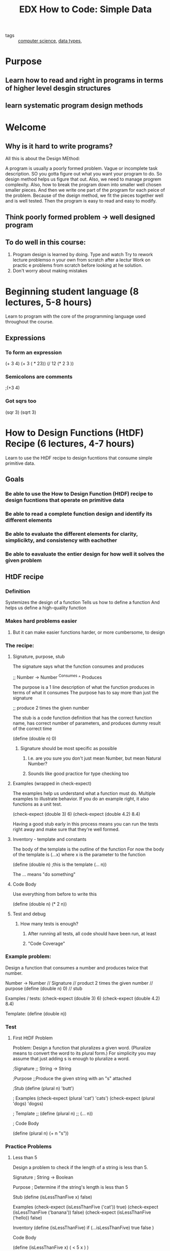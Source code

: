 #+TITLE: EDX How to Code: Simple Data
#+ROAM_KEY: https://www.edx.org/course/how-to-code-simple-data
#+ROAM_TAGS: "computer science" data functions

- tags :: [[file:20200526214234-computer_science.org][computer science]], [[file:20200805181814-data_types.org][data types]],

* Purpose
** Learn how to read and right in programs in terms of higher level desgin structures
** learn systematic program design methods
* Welcome
** Why is it hard to write programs?
   All this is about the Design MEthod:

A program is usually a poorly formed problem. Vague or incomplete task description.
SO you gotta figure out what you want your program to do.
So design method helps us figure that out.
Also, we need to manage progrem complexity.
Also, how to break the program down into smaller well chosen smaller pieces.
And then we write one part of the program for each peice of the problem.
Because of the dseign method, we fit the pieces together well and is well tested.
Then the program is easy to read and easy to modify.
** Think poorly formed problem -> well designed program
** To do well in this course:
1. Program design is learned by doing.
   Type and watch
   Try to rework lecture problemso n your own from scratch after a lectur
   Work on practic e problems from scratch before looking at he solution.
2. Don't worry about making mistakes
* Beginning student language (8 lectures, 5-8 hours)
    :LOGBOOK:
    CLOCK: [2020-10-18 Sun 10:00]--[2020-10-18 Sun 12:00] =>  2:00
  :END:
  Learn to program with the core of the programming language used throughout the course.
** Expressions
*** To form an expression
    (+ 3 4)
(+ 3 ( * 23))
(/ 12 (* 2 3 ))
*** Semicolons are comments
    ;(+3 4)
*** Got sqrs too
    (sqr 3)
    (sqrt 3)
* How to Design Functions (HtDF) Recipe (6 lectures, 4-7 hours)
  :LOGBOOK:
  CLOCK: [2020-11-01 Sun 19:56]--[2020-11-01 Sun 19:57] =>  0:01
  CLOCK: [2020-10-31 Sat 20:49]--[2020-10-31 Sat 21:17] =>  0:28
  :END:
  Learn to use the HtDF recipe to design fucntions that consume simple primitive data.
** Goals
*** Be able to use the How to Design Function (HtDF) recipe to design fucntions that operate on primitive data
*** Be able to read a complete function design and identify its different elements
*** Be able to evaluate the different elements for clarity, simplicikty, and consistency with eachother
*** Be able to eavaluate the entier design for how well it solves the given problem
** HtDF recipe
*** Definition
    Systemizes the design of a function
    Tells us how to define a function
    And helps us define a high-quality function
*** Makes hard problems easier
**** But it can make easier functions harder, or more cumbersome, to design
*** The recipe:
**** Signature, purpose, stub
     The signature says what the function consumes and produces

;; Number -> Number
   ^Consumes  ^ Produces

     The purpose is a 1 line description of what the function produces in terms of what it consumes
     The purpose has to say more than just the signature

;; produce 2 times the given number

     The stub is a code function definition that has the correct function name, has correct number
     of parameters, and produces dummy result of the correct time

(define (double n) 0)
***** Signature should be most specific as possible
****** I.e. are you sure you don't just mean Number, but mean Natural Number?
****** Sounds like good practice for type checking too

**** Examples (wrapped in check-expect)
     The examples help us understand what a function must do. Multiple examples to illustrate behavior.
     If you do an example right, it also functions as a unit test.

(check-expect (double 3) 6)
(check-expect (double 4.2) 8.4)

     Having a good stub early in this process means you can run the tests right away and make sure
     that they're well formed.

**** Inventory - template and constants
     The body of the template is the outline of the function
     For now the body of the template is (...x) where x is the parameter to the function

(define (double n) ;this is the template
  (... n))

     The ... means "do something"
**** Code Body
     Use everything from before to write this

(define (double n)
  (* 2 n))

**** Test and debug
***** How many tests is enough?
****** After running all tests, all code should have been run, at least
****** "Code Coverage"
*** Example problem:
    Design a function that consumes a number and produces twice that number.

    Number -> Number                    // Signature
    // product 2 times the given number // purpose
    (define (double n) 0)               // stub

    Examples / tests:
    (check-expect (double 3) 6)
    (check-expect (double 4.2) 8.4)

    Template:
    (define (double n))
*** Test
**** First HtDF Problem
 Problem: Design a function that pluralizes a given word.
(Pluralize means to convert the word to its plural form.)
For simplicity you may assume that just adding s is enough to pluralize a word.

;Signature
;; String -> String

;Purpose
;;Produce the given string with an "s" attached

;Stub
(define (plural n) 'butt')

; Examples
(check-expect (plural 'cat') 'cats')
(check-expect (plural 'dogs) 'dogss)

; Template
;; (define (plural n)
;;  (... n))

; Code Body

(define (plural n)
    (+ n "s"))
*** Practice Problems
**** Less than 5
     Design a problem to check if the length of a string is less than 5.

Signature
; String -> Boolean

Purpose
; Determine if the string's length is less than 5

Stub
(define (isLessThanFive x) false)

Examples
(check-expect (isLessThanFive ('cat')) true)
(check-expect (isLessThanFive ('banana')) false)
(check-expect (isLessThanFive ('hello)) false)

Inventory
(define (isLessThanFive)
  if (...isLessThanFive)
  true
  false
)

Code Body

(define (isLessThanFive x)
  ( < 5 x )
)

* How to Design Data (HtDD) Recipe (12 lectures, 5-8 hours)
  :PROPERTIES:
  :Effort:   5:00
  :END:
  :LOGBOOK:
  CLOCK: [2021-01-18 Mon 10:14]--[2021-01-18 Mon 12:07] =>  1:53
  CLOCK: [2020-12-24 Thu 12:21]--[2020-12-24 Thu 12:48] =>  0:27
  CLOCK: [2020-11-01 Sun 19:57]--[2020-11-01 Sun 20:09] =>  0:12
  CLOCK: [2020-08-05 Wed 18:19]--[2020-08-05 Wed 18:45] =>  0:26
  CLOCK: [2020-08-04 Tue 20:27]--[2020-08-04 Tue 20:33] =>  0:06
  CLOCK: [2020-08-04 Tue 17:43]--[2020-08-04 Tue 18:00] =>  0:17
  CLOCK: [2020-08-04 Tue 17:02]--[2020-08-04 Tue 17:09] =>  0:07
  CLOCK: [2020-08-03 Mon 19:47]--[2020-08-03 Mon 20:17] =>  0:30
  CLOCK: [2020-07-27 Mon 17:51]--[2020-07-27 Mon 18:02] =>  0:11
  CLOCK: [2020-07-27 Mon 17:19]--[2020-07-27 Mon 17:23] =>  0:04
  :END:
  Learn to use the HtDD recipe to design data definitions for atomic data.
** Goals
*** be able to use the How to Design Data Definitions HtDD recipe
**** to define data definitions for atomic data
*** identify how problem domain information should be represented
**** simple atomic data
***** data that can no longer be broken down into smaller units
**** intervals
**** enumerations
**** itemizations
**** mixed data itemizations
*** use data driven templates recipe to generate templates for functions
*** use how to design functions HtDF recipe to design functions
** Data Definitions
   Data definitions explain how information is represented as data.
   This is a crucial part of program design and has a significant
     effect on the design of every function that operates on that data.
*** Problem Domain
    Imagine a traffic simulation function
    The function alone doesn't say much

(define (next-color c)
  (cond [(= c 0) 2]
        [(= c 1) 0]
        [(= c 2) 1]))

   Technically what it does is tell you what color to show next.
   That's not clear. If they use the HtDF recipe it's more clear


;;Part of a traffic simulation

;; Natural -> Natural
;; product next color of traffic light

(check-expect (next-color 0) 2)
(check-expect (next-color 1) 0)
(check-expect (next-color 2) 1)

;(define (next-color c) 0) ;stub

;(define (next-color c) ;template
;  (...c))

(define (next-color c)
  (cond [(= c 0) 2]
        [(= c 1) 0]
        [(= c 2) 1]))

   While we know it expects a Natural, what this doesn't show is that
     the function also expects only 0, 1, 2. 3 would be wrong because
     it doesn't represent a color. Also, we're not exactly sure what
     the 0, 1, 2, represent. We need more.
**** The problem domain represents things in the program
     Problem Domain                  program
       "a light is red"                 0
**** We represent information in the problem domain using data in the program
**** we interpret data in the program as information in the problem domain
**** Data definition tells you everything you need to know about representing information as data
**** Changes the HtDF recipe by adding type definitions

;; Data definitions
;; TLColor is one of:
;; - 0
;; - 1
;; - 2
;; interp. color of a traffic light - 0 is red, 1 yelllow, 2 green
#;
(define (fn-for-tlcolor c)
  (cond [(= c 0) (...)]
        [(= c 1) (...)]
        [(= c 2) (...)]))

;; FUnctions:

;; TLColor -> TLcolor
;; product next color of traffic light
(check-expect (next-color 0) 2)
(check-expect (next-color 1) 0)
(check-expect (next-color 2) 1)

;(define (next-color c) 0) ;stub

; Template from TLColor

(define (next-color c)
  (cond [(= c 0) 2]
        [(= c 1) 0]
        [(= c 2) 1]))
**** Data Definition describes
***** How to form data of a new type
***** how to represent information as data
***** how to interpret data as information
***** template for operating on data
**** Data definition simplifies function
***** restricts data consumed
***** restricts data produced
***** helps generate examples
***** provides template
** Atomic non-distinct - how to design a Data Recipe
*** Data definition Recipe:
**** 1. A possible *structure definition*
**** 2. a *type comment* that defines a new type name and describes how to form data
**** 3. An *interpretation* that describes the correspondence between information and data
**** 4. One or more *examples* of the data
**** 5. A *template* for a 1 argument function operating on data of this type
*** First thing to do is work out the form of the data we're trying to represent
    We're trying to represent city names
    But these city names are atomic - they can't be broken down any further
**** atomic information should be represented as a type
     :PROPERTIES:
     :ORDERED:  t
     :END:
     ;;  CityName is String
     ;; interp. the name of a city
     (define CN1 "Boston")
     (define CN2 "Vancouver")
**** template:
     (define (fn-for-city-name cn)
       (...cn)
     )
     ;; Template rules used:
     ;; Atomic non-distinct: string
***** this all comes from some kind of table they have with data types on one side, and template format on right
** HtDF With Non-Primitive Data
*** Now, use above data definition to design a function that produces `true` if a given city is best
    ;; Function recipe:
    ;; Functions:
    ;; CityName -> Boolean
    ;; produce true if the given city is best in the world
    (check-expect (best? "Boston") false)
    (check-expect (best? "Hogsmeade") true)

    (define (best? cn) false) ;stub

    ;took template from CityName
    (define (fn-for-city-name cn)
      (if (string=? cn "Hogsmeade")
      true
      false
      )
     )

    Sometimes your code is more cumbersome when you write it this way.
    Just return string=? cn "Hogsmeade"
** HtDF X Structure of Data Orthogonality
*** HtDF and HtDD recipes are orthogonal - HtDF Works the same for all forms of data
**** There are other types of data:
***** atomic
****** CityName
***** distinct
****** false
***** interval
****** SeatNum
***** enumeration
****** TrafficLightColor
****** LetterGrade
***** itemization
****** CountDown
**** No matter what HtDF works the same way for all those kinds of data
*** Working with a systemic design process means you always know what to do next
*** Plus you write readable consistent code that's well tested
** Interval Data Definitions
*** used for information that is numbers within a certain range
    Problem:
    Imagine that you are desigining a program to manage ticket sales for a theater that is
    perfectly rectangular in shape.
    Design a data definition to represent a seat number in a row, where each row has 32
    seats. Just the seat number, not the row number.

    So a seat number will be a number like 1, 2, 3.... all the way up to 32
*** Here's what an interval data definition looks like:
    ;; SeatNum is Natural[1, 32]
    Say name of the value, its type, then it's (range) exclusive
    Meanwhile [] inclusive. They can be mixed and matched.
    ;; interp. seat numbers in a row, 1 and 32 are aisle seats
    That's the correspondence between information and data, the interpretation
    Include anytyhing that could help understand data

    Examples:
    (define SN1 1) ;aisle
    (define SN2 12) ;middle
    (define SN1 32) ;aisle

    Template:
    (define (fn-for-seat-num)
      (... sn)
    )

    ; Template rules used:
    ; - atomic non-distinct: Natural(1, 32)
** Enumeration Data Definition
*** used when the information to be represented consists of two or more *distinct* values
    Problem:
    As part of desigining a system to keep track of student grades, you are asked to design a data
    definition to represent the letter grade ina  course, which is one of A, B, or C.
    ; A, B, and C are all distinct values

    Type comment:
    ;; LeterGrade is one of:
    ;; - "A"
    ;; - "B"
    ;; - "C"
    ;; interp. the letter grade in a course
    ;; examples are redundant for enumerations

    Template:
    (define (fn-for-letter-grade lg)
    (cond [(string=? lg "A" (...)]
          [(string=? lg "B" (...)]
          [(string=? lg "C" (...)]))

    ;;Template rules used:
    ;; - one of: 3 cases
    ;; atomic distinct value: "A"
    ;; atomic distinct value: "B"
    ;; atomic distinct value: "C"
** Itemization Data Definition
*** used for information comprised of 2 or more categories, at least one of which is *non-distinct*
    Problem:
    Consider desiging the system for controlling a new year's eve display. Design a adata definition to
    represent the current state of the countdown, which falls into one of three categories:
    * not yet started - distinct
    * from 10 to 1 seconds before midnight - different values
    * complete (happy new year!) - distinct

      Type comment:
      ;; CountDown is one of:
      ;; - false
      ;; - Natural[1, 10]
      ;; - "complete"

      ;; interp
      ;; false means countdown has not yet started
      ;; Natural[1, 10] means countdown is running and how many seconds left
      ;; "complete" means countdown is over

      Examples:
      (define CD1 false)
      (define CD2 10) ; just started running
      (define CD3 1) ;almost over
      (define CD4 "complete")

      Template:
      (define (fn-for-countdown c)
      (cond [(false? c) (...)]
      ;; have to be careful with <= because it's mixed data itemization
      ;; have to guard eht <= being called with non number
            [(and (number? c) (<= 1 c) (<= c 10)) (...c)]
            [else (...)]))
      ;; we can use else because in this course you can assume that a function
      ;; is called with arguments that match it's signature
      ;; some programming languages enforce this automatically (huh so
      ;; typescript can be useful lol)

      ;; Template rules used:
      cond with one subclass per subclass of the "one of"
      ;; - one of: 3 cases
      ;; - atomic distinct: false
      ;; - atomic non-distinct: Natural[1, 10]
      ;; - atomic distinct: "complete"
*** Often requires a "guard" (see `(and number? c)` above) to ensure operations don't happen on improper data type
**** this allows an optimization:
       (define (fn-for-countdown c)
         (cond [(false? c) (...)]
               [(number? c) (...c)]
               [else (...)]))
       ;; There's only one Number type in the function's signature, so we know if it's a number,
       ;; we don't have to check to see if it's between 1-10, we can just do whatever
       ;; we need to do to numbers there

*** Can always put "else" for last case of itemization
*** Common simplifications:
**** If a given subclass is the last subclass of its type, we can reduce the test to just the guard, i.e. (number? c)
**** If all remaining subclasses are of the same type, then we can eliminate all of the guards
** HtDF with Interval
*** a function that consumes an interval type, aka non-primitive data, aka data you define
     Problem:
    Imagine that you are desigining a program to manage ticket sales for a theater that is
    perfectly rectangular in shape.
    Design a data definition to represent a seat number in a row, where each row has 32
    seats. Just the seat number, not the row number.

    So a seat number will be a number like 1, 2, 3.... all the way up to 32
    ;; SeatNum is Natural[1, 32]
    Say name of the value, its type, then it's (range) exclusive
    Meanwhile [] inclusive. They can be mixed and matched.
    ;; interp. seat numbers in a row, 1 and 32 are aisle seats
    That's the correspondence between information and data, the interpretation
    Include anytyhing that could help understand data

    Examples:
    (define SN1 1) ;aisle
    (define SN2 12) ;middle
    (define SN1 32) ;aisle

    Template:
    (define (fn-for-seat-num)
      (... sn)
    )

    ; Template rules used:
    ; - atomic non-distinct: Natural(1, 32)

    ;; Functions:

    ;; SeatNum -> Boolean
    ;; produce true if the given seat number is on the aisle
    (check-expect (aisle? 1) true)
    (check-expect (aisle? 16) false)
    (check-expect (aisle? 32) true)

    (define (aisle? sn) false) ;stub

    ; use template from SeatNum

    (define (asile? sn)
      (or (= sn 1)
          (= sn 32)))
** HtDF with Enumeration
   Problem:
   Using the LetterGrade data definition below design a function that
   consumes a letter grade and produces the next highest letter grade.
   Call your function bump-up.

   ;; Data Definitions:
   ;; LetterGrade is one of:
   ;; - "A"
   ;; - "B"
   ;; - "C"
   ;; interp. the letter grade in a course
   ;; <examples are redundant for enumerations>

    Template:
    (define (fn-for-letter-grade lg)
    (cond [(string=? lg "A" (...)]
          [(string=? lg "B" (...)]
          [(string=? lg "C" (...)]))

    ;;Template rules used:
    ;; - one of: 3 cases
    ;; atomic distinct value: "A"
    ;; atomic distinct value: "B"
    ;; atomic distinct value: "C"

    ;; Functions:
    ;; LetterGrade -> LetterGrade
    ;; produce next highest letter grade (no change for A)
    (check-expect (bump-up "A") "A")
    (check-expect (bump-up "B") "A")
    (check-expect (bump-up "C") "B")

    ;(define (bump-up lg) "A") ;stub

    ;use template from LetterGrade
    (define (fn-for-letter-grade lg)
    (cond [(string=? lg "A") "A"]
          [(string=? lg "B") "A"]
          [(string=? lg "C") "B"]))
*** example enumeration problem 2:
    ;; Season is one of:
    ;; - "spring"
    ;; - "summer"
    ;; - "fall"
    ;; - "winter"
    ;; interp. the four seasons of the year
    ;; <examples are redundant for enumerations>

    (define (fn-for-season s)
      (cond [(string=? "spring" s) (...)]
            [(string=? "summer" s) (...)]
            [(string=? "fall" s) (...)]
            [(string=? "winter" s) (...)]))

    ;; Template Rules used:
    ;; - one of: 4 cases
    ;; - atomic distinct: "spring"
    ;; - atomic distinct: "summer"
    ;; - atomic distinct: "fall"
    ;; - atomic distinct: "winter"

    ;; Functions:
    (define (next-season s)
      (cond [(string=? "spring" s) "summer"]
            [(string=? "summer" s) "fall"]
            [(string=? "fall" s) "winter"]
            [(string=? "winter" s) "spring"]))

** HtDF with Itemization
*** Itemizations are used for information comprised of 2 or more categories, at least one of which is non-distinct
         Type comment:
      ;; CountDown is one of:
      ;; - false
      ;; - Natural[1, 10]
      ;; - "complete"

      ;; interp
      ;; false means countdown has not yet started
      ;; Natural[1, 10] means countdown is running and how many seconds left
      ;; "complete" means countdown is over

      Examples:
      (define CD1 false)
      (define CD2 10) ; just started running
      (define CD3 1) ;almost over
      (define CD4 "complete")

      Template:
      (define (fn-for-countdown c)
      (cond [(false? c) (...)]
      ;; have to be careful with <= because it's mixed data itemization
      ;; have to guard eht <= being called with non number
            [(and (number? c) (<= 1 c) (<= c 10)) (...c)]
            [else (...)]))
      ;; we can use else because in this course you can assume that a function
      ;; is called with arguments that match it's signature
      ;; some programming languages enforce this automatically (huh so
      ;; typescript can be useful lol)

      ;; Template rules used:
      cond with one subclass per subclass of the "one of"
      ;; - one of: 3 cases
      ;; - atomic distinct: false
      ;; - atomic non-distinct: Natural[1, 10]
      ;; - atomic distinct: "complete"

      ;; Functions:
      ;; Countdown -> Image
      ;; produce nice image of current state of countdown
      (check-expect (countdown-to-image false) (square 0 "solid" "white"))
      (check-expect (countdown-to-image 5) (text (number->string 5) 24 "black"))
      (check-expect (countdown-to-image "complete") (text "Happy New Year!!!" 24 "red"))

      (define (countdown-to-image c) (square 0 "solid" "white")) ;stub

      ;<use template from Countdown>
      (define (countdown-to-image c)
      (cond [(false? c) (square 0 "solid" "white")]
            [(and (number? c) (<= 1 c) (<= c 10)) (text (number->string c) 24 "black")]
            [else (text "Happy New Year!!!" 24 "red")]))

* How to Design Worlds (HtDW) Recipe (7 lectures, 3-5 hours)
  :PROPERTIES:
  :Effort:   3:00
  :END:
  :LOGBOOK:
  CLOCK: [2021-02-24 Wed 15:43]--[2021-02-24 Wed 16:11] =>  0:28
  CLOCK: [2020-08-25 Tue 18:34]--[2020-08-25 Tue 18:58] =>  0:24
  CLOCK: [2020-08-19 Wed 19:06]--[2020-08-19 Wed 19:12] =>  0:06
  CLOCK: [2020-08-18 Tue 14:54]--[2020-08-18 Tue 15:07] =>  0:13
  CLOCK: [2020-08-17 Mon 20:02]--[2020-08-17 Mon 20:04] =>  0:02
  CLOCK: [2020-08-17 Mon 19:43]--[2020-08-17 Mon 19:55] =>  0:12
  CLOCK: [2020-08-12 Wed 18:22]--[2020-08-12 Wed 18:43] =>  0:21
  :END:
  Leanr how to use the HtDW recipe to design interactive programs with atomic world state

** Overview
   Learn how to design interactive programs that use... drracket big bang functionality?
   Stuff like simple animations
   Also basic techniques for systemiatizing work on larger programs.
   Complemented by the Compound module (next) which will let us create more complex data definitions
   Apparently some of the videos are hella long
*** Learning goals
**** be able to explain the inherent structure of interactive graphical programs
**** be able to use the How to Design Worlds HtDW recipe to design interactive programs with atomic world state.
**** Be able to read and write big-bang expressions.
** Interactive Programs
*** will learn how to design simple interactive programs
    plain graphics but core structures will be like that of more sophisticated versions of the same program
**** animations
**** games
**** desktop applications
** The Big Bang Mechanism
   The inherent behind the scenes functionality of interactive programs
   The big-bang primitive
*** Big bang is a mechanism that supports interactive programs
*** Example programs
**** count down from 10 program, resets on space bar
***** changing state
****** the number on the screen
****** image displaying the number
****** both "tick" once per second
***** changing display
***** keyboard or mouse affects behavior
**** Cat moving left to right, resets on space bar
***** x position changes, thus position of cat image changes
***** Data:
****** numbers representing psoition of cat
       Cat is a number
       Interpret number to be x coordinate of a cat
       Simple Atomic Data
       Two functions:
       render-cat: takes a cat and returns an image of the cat at the appropriate position on the background
       next-cat: takes us from one cat to the next cat, in other words, advances cat's x position by 3

       0 (render-cat 0) (next-cat 0)
       3 (render-cat 3) (next-cat 3)
       6 (render-cat 6) (next-cat 6)
       9 (render-cat 9) (next-cat 9)
       To wire expresions together like this, dr racket uses big-bang expression
       Need an expression that evaluates to initial world state

       (big-bang 0              ; Cat
         (on-tick next-cat)     ; Cat -> Cat
         (to-draw render-cat))  ; Cat -> Image

       big-bang is [[file:20200817194436-polymorphic.org][polymorphic]]: works for any type of world state
       It's a user interface framework - a tool that integrates a bunch of functionality together to get a UI
** Domain analysis
   We about to get into the How to Design Worlds recipe
   Analysis which happens with pencil and paper
   Only then do we get into code
*** Interactive program problem
    Problem: how to Design Worlds recipe to design a cat walking across the page problem?

    Domain Analysis:
      1.a. Sketch program scenarioes

        (cat drawing 1) cat on left of screen
        (cat drawing 2) cat in middle of screen
        (cat drawing 3) cat on right side of string

      1.b. identify constant information

        width (of screen)
        height (of screen)
        ctr-y center of screen y
        mts image of screen
        cat image

      1.c. identify changing information

        x coordinate of cat

      1.d. identify big bang options

        on-tick because the cat position changes all the time
        to-draw to draw the cat every time it changes position

**** World Program Design
     Divided into two parts
***** 1. Domain Analysis (use a piece of paper)
****** 1.a sketch program scenarios
****** 1.b identify constant information
****** 1.c Identify changing information
****** 1.d Identify big-bang options
***** 2. Build the actual program
****** 2.a Constants (based on 1.b)
****** 2.b Data definition using HtDD (based on 1.c)
****** 2.c Functions using HtDF
******* 2.c.1 Main first (based on 1.c, 1.d, and 2.b)
******* 2.c.2 wish list entries for big-bang handlers
****** 2.d Work through wish list until done
** Program through main Function
*** templates
    Before i start on this program, what do i know about the basic structure before i get the details?
    Given that I'm using this basic kind of algorithm, what must be true about the basic structure of the program
      before I get into the details?
**** example template for cat problem
     ;; A cat that walks from left to right across the screen.

     ;; =====
     ;; constants: (comes straight from analysis, done earlier)

     (define WIDTH 600)
     (define HEIGHT 400)

     ;; Always use constants
     (define CTR-Y (/ HEIGHT 2))

     (define MTS (empty-scene WIDTH HEIGHT))

     ;; in the video he pasted an image straight here lol
     (define CAT_IMG pasted_image)

     ;; now do changing variables
     ;; also known as Data Definitions

     ;; ====
     ;; Data Definitions:

     ;; Cat is Number
     ;; interp. x position of the cat in screen coordinates

     ;examples
     (define C1 0) ;left edge
     (define C2 (/ WIDTH 2)) ;middle
     (define C3 WIDTH) ;right edge

     ;template

     (define (fn-for-cat c)
       (... c))

     ;; Template rules used:
     ;; - atomic non-distinct: Number

     ;; =====
     ;; Functions:

     ;; Cat -> Cat
     ;; start the world with....
     ;;
     (define (main c)
       (big-bang c ; Cat
         (on-tick advance-cat) ; Cat -> Cat
         (to-draw render)) ; Cat -> Image

     ;; Cat -> Cat
     ;; produce the next, by advancing it 1 pixel to right
     ;; !!!
     (define (advance-cat c) 0)

     ;; Cat -> Image
     ;; render the cat image at appropriate place on MTS
     ;; !!!
     (define (render c) MTS)


***** Traceability: you can look at analysis and look at code and understand where everything in the analysis showed up in the code
***** Being easy to change is one of the most important properties for a program to have
***** Wish List Entry: a signature, purpose, !!!, and stub
      A promise to come back and finish the function later
      Bigger programs might have 10s or 100s of pending wish list entries
      Be disciplined about writing these in
      !!! is probably what we would call TODO, he searches across the file for !!! to find things to work on
** Working through the wish list
   Completing the world program involves systematically going through the wish list and completing
   the design of everyh "wished-for" function
*** use the wishlist mechanism to keep track of what needs to be done
    starts out looking like:
    ;; Cat -> Cat
     ;; produce the next, by advancing it 1 pixel to right
     ;; !!!
     (define (advance-cat c) 0)

     ;; Cat -> Image
     ;; render the cat image at appropriate place on MTS
     ;; !!!
     (define (render c) MTS)

     Search for "!!!" to find out what to work on next

     ;; Cat -> Cat
     ;; produce the next, by advancing it 1 pixel to right
     (check-expect (advance-cat 3) 4)
     ;(define (advance-cat c) 0)

     ; <use template from Cat>
     (define (advance-cat c)
       (+ c 1))
** Improving a world program - add SPEED
   Mostly just an another example of using HtDF and HtDW
*** the previous analysis is a model of the program
    Add the speed constant

    (define SPEED 3)
    The analysis lets us know we also need to look at the on-tick handler

    We can see that it invokes advance-cat, the function we need to change
*** Making a good model lets us change by thinking at the model level
    This is the difference between program designers and people who write code that just happens to work
    wow ok personal attack there lol
** Improving a world program - add key handler
   Mostly review. New Material: testing and templating functions that operate on large enumerations
*** Adding the on-key handler
    No need to make a chagne to the constants or changing, but we do add it to the big bang options

    ;; =====
     ;; Functions:

     ;; Cat -> Cat
     ;; start the world with....
     ;;
     (define (main c)
       (big-bang c ; Cat
         (on-tick advance-cat) ; Cat -> Cat
         (to-draw render) ; Cat -> Image
         (on-key handle-key))) ; Cat KeyEvent -> Cat

     ;; This function doesn't exist yet, so add a wishlist entry!
     ;; Grab the signature

     ;; Cat KeyEvent -> Cat
     ;; reset cat to left edge when space key is pressed
     ;; !!!
     (define (handle-key c key) 0) ;stub
*** Handling huge enumerations
     ;; Cat KeyEvent -> Cat
     ;; reset cat to left edge when space key is pressed
     ;; !!!
     (check-expect (handle-key 10 " ") 0)
     (check-expect (handle-key 10 "a") 10)
     (check-expect (handle-key 0 " ") 0)
     (check-expect (handle-key 0 "a") 0)
     ;; (define (handle-key c key) 0) ;stub

     ;; It's a very large enumeration, do i need to test all the case?
     ;; Nah, not really, because we kinda know how this will work. But we don't, so we need to template.

     (define (handle-key c ke)
       (cond [(key=? ke " ") (... c)]
             [else
               (... c)]))

     ;; if you followed normal data definition rule, you'd have to cover every single keyboard rule
     ;; if it's a large numeration, we can focus on special cases, and then all the other cases will be handled similarly
     ;; this is called [[file:20200825185450-white_box_testing.org][white box testing]]
     ;; you know the condition has just two cases
     ;; you allow yourself to know something about the structure of the function

* Compound Data (3 lectures, 4-6 hours)
  :PROPERTIES:
  :Effort:   4:00
  :END:
  :LOGBOOK:
  CLOCK: [2020-08-26 Wed 14:59]--[2020-08-26 Wed 15:15] =>  0:16
  CLOCK: [2020-08-25 Tue 18:59]--[2020-08-25 Tue 19:08] =>  0:09
  :END:
  Learn how to use the HtDW recipe to design interactive programs with compound world state
** Module overview
   Learn how to design [[file:20200825190046-compound_data.org][compound data]] definitions to represent information that consists of two or more
   naturally connected values, as well as how to use such data as world state in HtDW problems.
*** Learning goals
**** be able to identify [[file:20200825190335-domain_information.org][domain information]] that should be represented as [[file:20200825190046-compound_data.org][compound data]]
**** be able to read and write define-struct definitions
**** be able to design functions that consume and/or produce [[file:20200825190046-compound_data.org][compound data]]
**** be able to design world programs that use compound world state
** define-struct
   :LOGBOOK:
   CLOCK: [2021-04-30 Fri 13:59]--[2021-04-30 Fri 14:05] =>  0:06
   :END:
   A new mechanism from the BSL language allows us to build multi-part (or compound) values and later to
   deconstruct the compound values to get the individual values back.

   We've seen other data types previously
   primitive
   interval
   enumeration
   itemization

   In each of these cases, a single data value really consists of just one value
   They were [[file:20200825190631-atomic_data.org][atomic]]

   We might want to represent xy position
   or the first AND last name of someone
*** [[file:20200825190046-compound_data.org][compound data]]
    Data that involves pieces of information that naturally belong together
    For example:
      First and Last name of a person
      Name, supervisor, and salary of an employee
      x and y coordinates of something
*** structs
    V structure name V   Vfield namesV
    (define-struct pos (x y))

    This structure will help represent x y positions
    This is a constructor
    Use it like:
    (make-pos 3 6)
    The order of the arguments matter, first to x, second to y
    Thus it is a [[file:20200826150150-boa_constructor.org][boa constructor]]

    (define P1 (make-pos 3 6)) ;; constructors
    (define P2 (make-pos 2 8))

    That puts them together, how do you take them apart?

    (pos-x P1) ;; return 3 ;; selectors
    (pos-y P2) ;; return 8 ;; selectors

    Check if instance of struct
    (pos? P1) ; true
    (pos? 'hello') ; false
** Compound Data Definitions
   How to form compound data definitions using the [[file:20200826150531-htdd.org][HtDD]] recipe

   PROBLEM:
   Design a data definition to represent hockey players, including both their first and last names.
   ;; these are two values that naturally fit together
   ;; thus [[file:20200825190046-compound_data.org][compound data]]

*** data definition:
    1. a possible structure definition

    (define-struct player (fn ln))

    1. a type comment
       ;; Player is (make-player String String)
    2. an interpretation
      ;; interp. (make-player fn ln) is a hockey player with
      ;; ;; fn is the first naame
      ;; ;; ln is the last naame
    3. one or more examples
      (define P1 (make-player "Bobby" "orr"))
      (define P2 (make-player "Wayne" "Noob"))
    4. a template

       (define (fn-for-player p)
         (... (player-fn p)  ;String
              (player-ln p))) ;String

       ;; Template rules used:
       ;; - Compound : 2 fields
       ;; Must work on all fields of the struct
** HtDW With [[file:20200825190046-compound_data.org][Compound Data]]
*** cow animation lol
* Self-reference ( 7 lectures, 5-7 hours)
  :LOGBOOK:
  CLOCK: [2021-05-26 Wed 14:12]--[2021-05-26 Wed 14:48] =>  0:36
  CLOCK: [2021-05-18 Tue 15:27]--[2021-05-18 Tue 15:41] =>  0:14
  :END:
  Learn how to use well-formed self-referential data definitions to represent arbitrary sized data.
  This lets us represent arbitrarily large amounts of information
  Before, we could represent a single city name but not all cities in a tour
** Arbitrary-sized information
   information that we don't know the size of in advance
** Learning goals
*** Be able to use list mechanisms to construct and destruct lists
*** identify problem domain information of arbitrary size that should be represented using lists and lists of structures
*** use HtDD, HtDF, Data Drive Template recipes with such data
*** explain what makes a self-referential data definition well formed
*** identify whether a particular self-referential data definition is well formed
*** able to design functions that consume and produce lists and lists of structures
*** able to predict and identify the correspondence between self-references in a data definition and natural recursions in functions that operate on the data
** Introduction to arbitrary sized data
*** all previous data definitions were fixed-size
** List Mechanisms
*** How to represent arbitrary sized data
**** Compound data
     we'll get to this later
**** Lists of values
     the simplest way
*** Syntax
**** Defining
    #+begin_src racket
empty
    #+end_src

    Represents an empty list of any type of value

    #+begin_src racket
(cons "Flames" empty)
    #+end_src

    A list with "Flames" on the front of an  empty list
    a list of 1 element

    #+begin_src racket
(cons "Leafs" (cons "Flames" empty))
    #+end_src

    List of two elements
    Read as:
      Construct a list in which leafs is the first element
      add leafs to the front of
        construct a list in which you add flames to the front of the list empty

*** Accessing

    #+begin_src racket

            (define L1 (cons "Flames" empty))
            (first L1)
      ; first consumes a list with at least one element
      ; and produces the first element of the list
    #+end_src
    first is kind of like a selector

    rest produces the rest of the list

    #+begin_src racket
      (rest l1) ;empty
      (define L2 (cons 10 (cons 9 (cons 10 empty))))
      (rest L2)
      ; (cons 9 (cons 10 empty))
    #+end_src

*** empty
    #+begin_src racket
      (empty? empty)
                                              ;true
      (empty? L1)
                                              ;false
    #+end_src
    Empty bool checks if list is empty

** List data definition
*** Problem quidditch team
    Imagine that you are desigining a program that will keep track of quidditch teams.
    Design a data definition to represent alist of quidditch teams.

    # Informaiton: #data:
      UBC            "UBC"
      McGill         "mcGil"
      THMNBN        "THMNBM"

      #+begin_src racket
        (cons "UBC"
              (cons "mcGil"
                    empty))
      #+end_src

      Kind of a list of strings
      Every element in the list is a string, so we'll call it ListOfString

      Note that the above list is recursively a list of favorite teams
      ubc, mcgil, empty
      mcgil, empty
      empty
      All are valid against this data definition again
      I guess that explains the wack ass syntax, tryna show off recursiveness. Interesting.

      ;; ListOfString is one of:
      ;; - empty
      ;; - (cons String ListOfString)
      ;; interp. a list of strings

      Notice that this definition is a [[file:20210526142749-self_referential.org][self-reference]]

      Examples:
      #+begin_src racket
        (define LOS1 empty)
        (define LOS2 (cons "McGill" empty))
        (define LOS3 (cons "ubc" (cons "mcgill" empty)))
      #+end_src

      is empty ListOfString? yes.

      What about (cons "mcgill" empty)?
      Well both it and the definition have a start and end paraentheses, so sure
      and "mcgill" is a string so that's good
      and empty is valid ListOfString so that's good
      Oh, smart, nice. Hence the recursiveness.

      This lets us have arbitrarily long lists

      Template:

      #+begin_src racket
        (define (fn-for-los los)
          (cond [(empty? los) (...)]
                [else
                 (... (first los) ;String
                      (fn-for-los (rest los)))])) ;ListOfString
      #+end_src

      Remember that cons is compound data

      ;; template rules used:
      ;; - one of: 2 cases
      ;; - atomic distinct: empty
      ;; - compound: (cons String ListOfString)
*** Discussion topic
    The self-reference in the ListOfNatural type comment means that the type describes arbitrary-sized data.
    The list can have 0 elements, 1, 2 … any number.
    The idea that something can refer to itself may be surprising to you.
    Have you seen anything like self reference before?
    Where? (If you have programmed before, please do not use loops of any kind from other languages.)

    Outside of programming? Maybe ethics? For example, what is "doing good?" Well it's when you do
    stuff that makes you feel "good." Feeling good is when you do stuff that makes you... feel good!
    That's an extreme oversimplification, but self reference is sprinkled throughout ethical philosophy.
* Reference (3 lectures, 4-6 horus)
  Learn to predict and identify the correspondence between refercnes in a data definition and helper
function calls in functions that operate on the data
* Naturals (2 lectures, 3-4 horus)
  Design an alternate data defiition for the natural numbers, and learn to write function
using this new data definition
* Helpers (6 lectures, 6-9 hours)
  Learn a set of rules for desigining functions with helper functions
* Binary Search Trees (6 lectures, 5-6 hours)
  Design a data definition for Binary Search Trees, and learn to write functions operating
on BSTs
